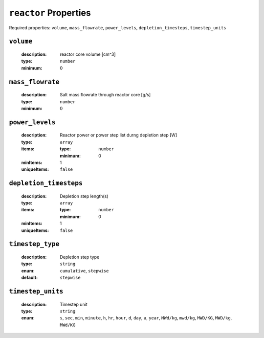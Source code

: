 .. _reactor_input:

``reactor`` Properties
=========================

Required properties: ``volume``, ``mass_flowrate``, ``power_levels``,
``depletion_timesteps``, ``timestep_units``

.. _volume_property:

``volume``
----------
  :description:
    reactor core volume [cm^3]

  :type:
    ``number``

  :minimum:
    0


.. _mass_flowrate_property:

``mass_flowrate``
-----------------

  :description:
    Salt mass flowrate through reactor core [g/s]

  :type:
    ``number``

  :minimum:
    0


.. _power_levels_property:

``power_levels``
----------------

  :description:
    Reactor power or power step list durng depletion step [W]

  :type:
    ``array``

  :items:
    
    :type:
      ``number``
    
    :minimum:
      0

  :minItems:
    1

  :uniqueItems:
    ``false``


.. _depletion_timesteps_property:

``depletion_timesteps``
-----------------------

  :description:
    Depletion step length(s)

  :type:
    ``array``

  :items:

    :type:
      ``number``
    
    :minimum:
      0

  :minItems:
    1

  :uniqueItems:
    ``false``

.. _timestep_type_property:

``timestep_type``
-----------------

  :description:
    Depletion step type

  :type:
    ``string``

  :enum:
    ``cumulative``, ``stepwise``

  :default:
    ``stepwise``

.. _timestep_unites_property:

``timestep_units``
------------------

  :description:
    Timestep unit

  :type:
    ``string``

  :enum:
    ``s``, ``sec``, ``min``, ``minute``, ``h``, ``hr``, ``hour``, ``d``, ``day``, ``a``, ``year``, ``MWd/kg``, ``mwd/kg``, ``MWD/KG``, ``MWD/kg``, ``MWd/KG``
